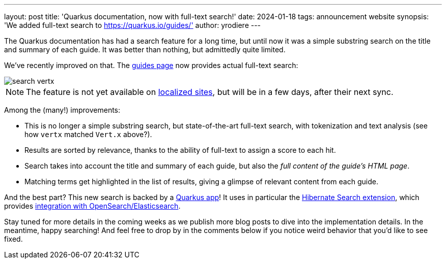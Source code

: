 ---
layout: post
title: 'Quarkus documentation, now with full-text search!'
date: 2024-01-18
tags: announcement website
synopsis: 'We added full-text search to https://quarkus.io/guides/'
author: yrodiere
---

:imagesdir: /assets/images/posts/search-quarkus-io

The Quarkus documentation has had a search feature for a long time,
but until now it was a simple substring search on the title and summary of each guide.
It was better than nothing, but admittedly quite limited.

We've recently improved on that.
The https://quarkus.io/guides/[guides page] now provides actual full-text search:

image::search-vertx.png[]

NOTE: The feature is not yet available on https://quarkus.io/blog/l10n-of-quarkusio/[localized sites],
but will be in a few days, after their next sync.

Among the (many!) improvements:

* This is no longer a simple substring search, but state-of-the-art full-text search,
  with tokenization and text analysis (see how `vertx` matched `Vert.x` above?).
* Results are sorted by relevance,
  thanks to the ability of full-text to assign a score to each hit.
* Search takes into account the title and summary of each guide,
  but also the _full content of the guide's HTML page_.
* Matching terms get highlighted in the list of results,
  giving a glimpse of relevant content from each guide.

And the best part? This new search is backed by a https://github.com/quarkusio/search.quarkus.io[Quarkus app]!
It uses in particular the https://quarkus.io/guides/hibernate-search-orm-elasticsearch[Hibernate Search extension],
which provides https://docs.jboss.org/hibernate/stable/search/reference/en-US/html_single/#elasticsearch-integration[integration with OpenSearch/Elasticsearch].

Stay tuned for more details in the coming weeks as we publish more blog posts to dive into the implementation details.
In the meantime, happy searching!
And feel free to drop by in the comments below if you notice weird behavior that you'd like to see fixed.
